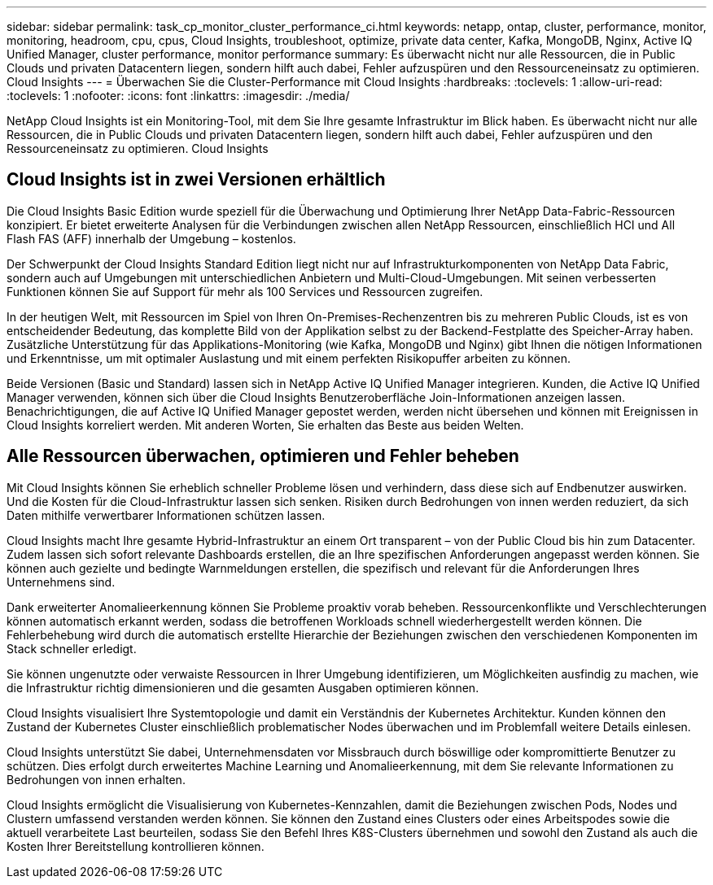 ---
sidebar: sidebar 
permalink: task_cp_monitor_cluster_performance_ci.html 
keywords: netapp, ontap, cluster, performance, monitor, monitoring, headroom, cpu, cpus, Cloud Insights, troubleshoot, optimize, private data center, Kafka, MongoDB, Nginx, Active IQ Unified Manager, cluster performance, monitor performance 
summary: Es überwacht nicht nur alle Ressourcen, die in Public Clouds und privaten Datacentern liegen, sondern hilft auch dabei, Fehler aufzuspüren und den Ressourceneinsatz zu optimieren. Cloud Insights 
---
= Überwachen Sie die Cluster-Performance mit Cloud Insights
:hardbreaks:
:toclevels: 1
:allow-uri-read: 
:toclevels: 1
:nofooter: 
:icons: font
:linkattrs: 
:imagesdir: ./media/


[role="lead"]
NetApp Cloud Insights ist ein Monitoring-Tool, mit dem Sie Ihre gesamte Infrastruktur im Blick haben. Es überwacht nicht nur alle Ressourcen, die in Public Clouds und privaten Datacentern liegen, sondern hilft auch dabei, Fehler aufzuspüren und den Ressourceneinsatz zu optimieren. Cloud Insights



== Cloud Insights ist in zwei Versionen erhältlich

Die Cloud Insights Basic Edition wurde speziell für die Überwachung und Optimierung Ihrer NetApp Data-Fabric-Ressourcen konzipiert. Er bietet erweiterte Analysen für die Verbindungen zwischen allen NetApp Ressourcen, einschließlich HCI und All Flash FAS (AFF) innerhalb der Umgebung – kostenlos.

Der Schwerpunkt der Cloud Insights Standard Edition liegt nicht nur auf Infrastrukturkomponenten von NetApp Data Fabric, sondern auch auf Umgebungen mit unterschiedlichen Anbietern und Multi-Cloud-Umgebungen. Mit seinen verbesserten Funktionen können Sie auf Support für mehr als 100 Services und Ressourcen zugreifen.

In der heutigen Welt, mit Ressourcen im Spiel von Ihren On-Premises-Rechenzentren bis zu mehreren Public Clouds, ist es von entscheidender Bedeutung, das komplette Bild von der Applikation selbst zu der Backend-Festplatte des Speicher-Array haben. Zusätzliche Unterstützung für das Applikations-Monitoring (wie Kafka, MongoDB und Nginx) gibt Ihnen die nötigen Informationen und Erkenntnisse, um mit optimaler Auslastung und mit einem perfekten Risikopuffer arbeiten zu können.

Beide Versionen (Basic und Standard) lassen sich in NetApp Active IQ Unified Manager integrieren. Kunden, die Active IQ Unified Manager verwenden, können sich über die Cloud Insights Benutzeroberfläche Join-Informationen anzeigen lassen. Benachrichtigungen, die auf Active IQ Unified Manager gepostet werden, werden nicht übersehen und können mit Ereignissen in Cloud Insights korreliert werden. Mit anderen Worten, Sie erhalten das Beste aus beiden Welten.



== Alle Ressourcen überwachen, optimieren und Fehler beheben

Mit Cloud Insights können Sie erheblich schneller Probleme lösen und verhindern, dass diese sich auf Endbenutzer auswirken. Und die Kosten für die Cloud-Infrastruktur lassen sich senken. Risiken durch Bedrohungen von innen werden reduziert, da sich Daten mithilfe verwertbarer Informationen schützen lassen.

Cloud Insights macht Ihre gesamte Hybrid-Infrastruktur an einem Ort transparent – von der Public Cloud bis hin zum Datacenter. Zudem lassen sich sofort relevante Dashboards erstellen, die an Ihre spezifischen Anforderungen angepasst werden können. Sie können auch gezielte und bedingte Warnmeldungen erstellen, die spezifisch und relevant für die Anforderungen Ihres Unternehmens sind.

Dank erweiterter Anomalieerkennung können Sie Probleme proaktiv vorab beheben. Ressourcenkonflikte und Verschlechterungen können automatisch erkannt werden, sodass die betroffenen Workloads schnell wiederhergestellt werden können. Die Fehlerbehebung wird durch die automatisch erstellte Hierarchie der Beziehungen zwischen den verschiedenen Komponenten im Stack schneller erledigt.

Sie können ungenutzte oder verwaiste Ressourcen in Ihrer Umgebung identifizieren, um Möglichkeiten ausfindig zu machen, wie die Infrastruktur richtig dimensionieren und die gesamten Ausgaben optimieren können.

Cloud Insights visualisiert Ihre Systemtopologie und damit ein Verständnis der Kubernetes Architektur. Kunden können den Zustand der Kubernetes Cluster einschließlich problematischer Nodes überwachen und im Problemfall weitere Details einlesen.

Cloud Insights unterstützt Sie dabei, Unternehmensdaten vor Missbrauch durch böswillige oder kompromittierte Benutzer zu schützen. Dies erfolgt durch erweitertes Machine Learning und Anomalieerkennung, mit dem Sie relevante Informationen zu Bedrohungen von innen erhalten.

Cloud Insights ermöglicht die Visualisierung von Kubernetes-Kennzahlen, damit die Beziehungen zwischen Pods, Nodes und Clustern umfassend verstanden werden können. Sie können den Zustand eines Clusters oder eines Arbeitspodes sowie die aktuell verarbeitete Last beurteilen, sodass Sie den Befehl Ihres K8S-Clusters übernehmen und sowohl den Zustand als auch die Kosten Ihrer Bereitstellung kontrollieren können.
